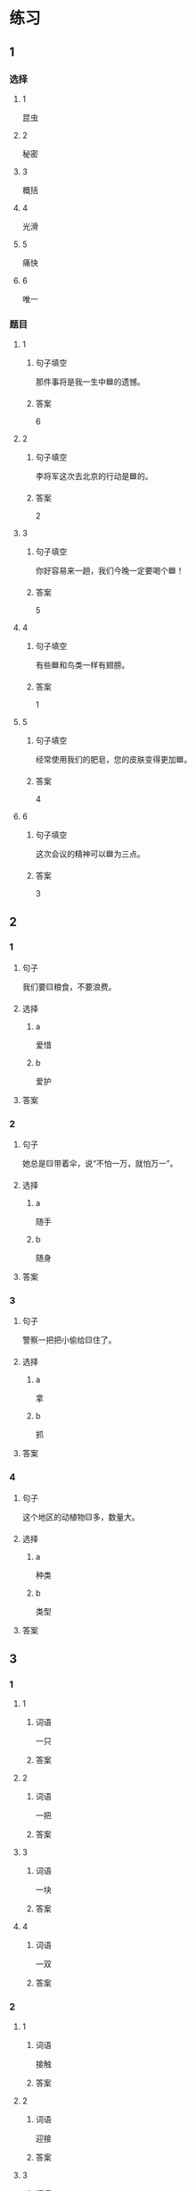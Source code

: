 * 练习

** 1
:PROPERTIES:
:ID: 2046f3e6-76da-44b9-9e25-bc0db74d717a
:END:

*** 选择

**** 1

昆虫

**** 2

秘密

**** 3

概括

**** 4

光滑

**** 5

痛快

**** 6

唯一

*** 题目

**** 1

***** 句子填空

那件事将是我一生中🟦的遗憾。

***** 答案

6

**** 2

***** 句子填空

李将军这次去北京的行动是🟦的。

***** 答案

2

**** 3

***** 句子填空

你好容易来一趟，我们今晚一定要喝个🟦！

***** 答案

5

**** 4

***** 句子填空

有些🟦和鸟类一样有翅膀。

***** 答案

1

**** 5

***** 句子填空

经常使用我们的肥皂，您的皮肤变得更加🟦。

***** 答案

4

**** 6

***** 句子填空

这次会议的精神可以🟦为三点。

***** 答案

3

** 2

*** 1

**** 句子

我们要🟨粮食，不要浪费。

**** 选择

***** a

爱惜

***** b

爱护

**** 答案



*** 2

**** 句子

她总是🟨带着伞，说“不怕一万，就怕万一”。

**** 选择

***** a

随手

***** b

随身

**** 答案



*** 3

**** 句子

警察一把把小偷给🟨住了。

**** 选择

***** a

拿

***** b

抓

**** 答案



*** 4

**** 句子

这个地区的动植物🟨多，数量大。

**** 选择

***** a

种类

***** b

类型

**** 答案



** 3

*** 1

**** 1

***** 词语

一只

***** 答案



**** 2

***** 词语

一把

***** 答案



**** 3

***** 词语

一块

***** 答案



**** 4

***** 词语

一双

***** 答案



*** 2

**** 1

***** 词语

接触

***** 答案



**** 2

***** 词语

迎接

***** 答案



**** 3

***** 词语

爱惜

***** 答案



**** 4

***** 词语

抓住

***** 答案




* 扩展

** 词语

*** 1

**** 话题

地理环境

**** 词语

天空
陆地
土地
池塘
沙漠
沙滩
岛屿
岸
洞
木头
石头
灰尘

*** 2

**** 话题



**** 词语



** 题

*** 1

**** 句子

🟨是重要的自然资源，没有它，人类无法得到食物。

**** 答案



*** 2

**** 句子

他坐着自造的小船很轻松地就到达了对🟨。

**** 答案



*** 3

**** 句子

🟨排球是一仲很有意思的运动。

**** 答案



*** 4

**** 句子

孩子们在树林里玩儿，一个孩子不小心把裤子刮破了一个🟨。

**** 答案


